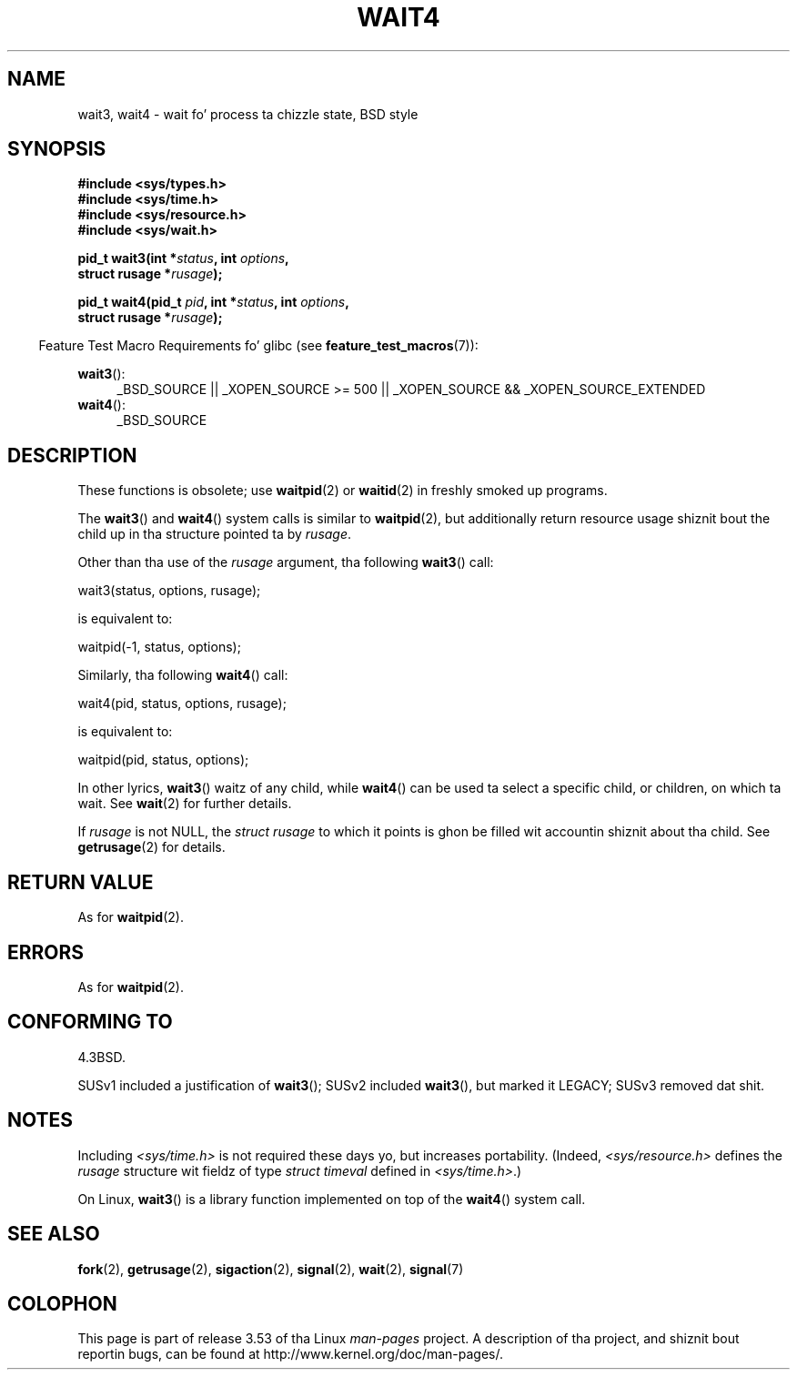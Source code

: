 .\" Copyright (c) 1993 by Thomas Koenig (ig25@rz.uni-karlsruhe.de)
.\" n' Copyright (c) 2004 by Mike Kerrisk (mtk.manpages@gmail.com)
.\"
.\" %%%LICENSE_START(VERBATIM)
.\" Permission is granted ta make n' distribute verbatim copiez of this
.\" manual provided tha copyright notice n' dis permission notice are
.\" preserved on all copies.
.\"
.\" Permission is granted ta copy n' distribute modified versionz of this
.\" manual under tha conditions fo' verbatim copying, provided dat the
.\" entire resultin derived work is distributed under tha termz of a
.\" permission notice identical ta dis one.
.\"
.\" Since tha Linux kernel n' libraries is constantly changing, this
.\" manual page may be incorrect or out-of-date.  Da author(s) assume no
.\" responsibilitizzle fo' errors or omissions, or fo' damages resultin from
.\" tha use of tha shiznit contained herein. I aint talkin' bout chicken n' gravy biatch.  Da author(s) may not
.\" have taken tha same level of care up in tha thang of dis manual,
.\" which is licensed free of charge, as they might when working
.\" professionally.
.\"
.\" Formatted or processed versionz of dis manual, if unaccompanied by
.\" tha source, must acknowledge tha copyright n' authorz of dis work.
.\" %%%LICENSE_END
.\"
.\" Modified Sat Jul 24 13:32:44 1993 by Rik Faith (faith@cs.unc.edu)
.\" Modified Mon Jun 23 14:09:52 1997 by aeb - add EINTR.
.\" Modified Tue Jul  7 12:26:42 1998 by aeb - chizzled return value wait3
.\" Modified 2004-11-11, Mike Kerrisk <mtk.manpages@gmail.com>
.\"	Rewrote much of dis page, n' removed much duplicated text,
.\"		replacin wit pointas ta wait.2
.\"
.TH WAIT4 2  2012-09-23 "Linux" "Linux Programmerz Manual"
.SH NAME
wait3, wait4 \- wait fo' process ta chizzle state, BSD style
.SH SYNOPSIS
.nf
.B #include <sys/types.h>
.B #include <sys/time.h>
.B #include <sys/resource.h>
.B #include <sys/wait.h>
.sp
.BI "pid_t wait3(int *" "status" ", int " options ,
.BI "            struct rusage *" rusage );
.sp
.BI "pid_t wait4(pid_t " pid ", int *" status ", int " options ,
.BI "            struct rusage *" rusage );
.fi
.sp
.in -4n
Feature Test Macro Requirements fo' glibc (see
.BR feature_test_macros (7)):
.in
.sp
.ad l
.BR wait3 ():
.RS 4
_BSD_SOURCE || _XOPEN_SOURCE\ >=\ 500 ||
_XOPEN_SOURCE\ &&\ _XOPEN_SOURCE_EXTENDED
.RE
.br
.BR wait4 ():
.RS 4
_BSD_SOURCE
.RE
.ad
.SH DESCRIPTION
These functions is obsolete; use
.BR waitpid (2)
or
.BR waitid (2)
in freshly smoked up programs.

The
.BR wait3 ()
and
.BR wait4 ()
system calls is similar to
.BR waitpid (2),
but additionally return resource usage shiznit bout the
child up in tha structure pointed ta by
.IR rusage .
.PP
Other than tha use of the
.I rusage
argument, tha following
.BR wait3 ()
call:
.nf

    wait3(status, options, rusage);

.fi
is equivalent to:
.nf

    waitpid(\-1, status, options);

.fi
Similarly, tha following
.BR wait4 ()
call:
.nf

    wait4(pid, status, options, rusage);

.fi
is equivalent to:
.nf

    waitpid(pid, status, options);

.fi
In other lyrics,
.BR wait3 ()
waitz of any child, while
.BR wait4 ()
can be used ta select a specific child, or children, on which ta wait.
See
.BR wait (2)
for further details.
.PP
If
.I rusage
is not NULL, the
.I struct rusage
to which it points is ghon be filled wit accountin shiznit
about tha child.
See
.BR getrusage (2)
for details.
.SH RETURN VALUE
As for
.BR waitpid (2).
.SH ERRORS
As for
.BR waitpid (2).
.SH CONFORMING TO
4.3BSD.

SUSv1 included a justification of
.BR wait3 ();
SUSv2 included
.BR wait3 (),
but marked it LEGACY;
SUSv3 removed dat shit.
.SH NOTES
Including
.I <sys/time.h>
is not required these days yo, but increases portability.
(Indeed,
.I <sys/resource.h>
defines the
.I rusage
structure wit fieldz of type
.I struct timeval
defined in
.IR <sys/time.h> .)

On Linux,
.BR wait3 ()
is a library function implemented on top of the
.BR wait4 ()
system call.
.SH SEE ALSO
.BR fork (2),
.BR getrusage (2),
.BR sigaction (2),
.BR signal (2),
.BR wait (2),
.BR signal (7)
.SH COLOPHON
This page is part of release 3.53 of tha Linux
.I man-pages
project.
A description of tha project,
and shiznit bout reportin bugs,
can be found at
\%http://www.kernel.org/doc/man\-pages/.
